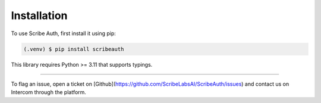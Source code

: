 Installation
============

To use Scribe Auth, first install it using pip:

.. code-block:: console

   (.venv) $ pip install scribeauth

This library requires Python >= 3.11 that supports typings.


--------------

To flag an issue, open a ticket on
[Github](https://github.com/ScribeLabsAI/ScribeAuth/issues) and
contact us on Intercom through the platform.
